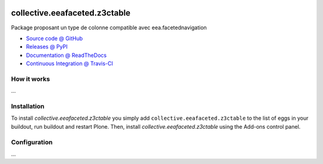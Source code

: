 .. image:: https://travis-ci.org/IMIO/collective.eeafaceted.z3ctable.svg?branch=master
   :target: https://travis-ci.org/IMIO/collective.eeafaceted.z3ctable

.. image:: https://coveralls.io/repos/IMIO/collective.eeafaceted.z3ctable/badge.png?branch=master
  :target: https://coveralls.io/r/IMIO/collective.eeafaceted.z3ctable?branch=master


==============================
collective.eeafaceted.z3ctable
==============================

Package proposant un type de colonne compatible avec eea.facetednavigation

* `Source code @ GitHub <https://github.com/IMIO/collective.eeafaceted.z3ctable>`_
* `Releases @ PyPI <http://pypi.python.org/pypi/collective.eeafaceted.z3ctable>`_
* `Documentation @ ReadTheDocs <http://collectiveeeafacetedz3ctable.readthedocs.org>`_
* `Continuous Integration @ Travis-CI <http://travis-ci.org/IMIO/collective.eeafaceted.z3ctable>`_

How it works
============

...


Installation
============

To install `collective.eeafaceted.z3ctable` you simply add ``collective.eeafaceted.z3ctable``
to the list of eggs in your buildout, run buildout and restart Plone.
Then, install `collective.eeafaceted.z3ctable` using the Add-ons control panel.


Configuration
=============

...
